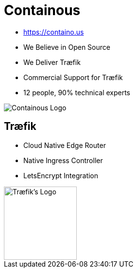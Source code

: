 = Containous

* link:https://containo.us[]
* We Believe in Open Source
* We Deliver Træfik
* Commercial Support for Træfik
* 12 people, 90% technical experts

image::containous-logo.png["Containous Logo"]

== Træfik

* Cloud Native Edge Router
* Native Ingress Controller
* LetsEncrypt Integration

image::traefik-logo-white-background.png["Træfik's Logo",height=150]
